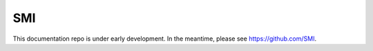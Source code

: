 SMI
===

This documentation repo is under early development. In the meantime, please see https://github.com/SMI.
